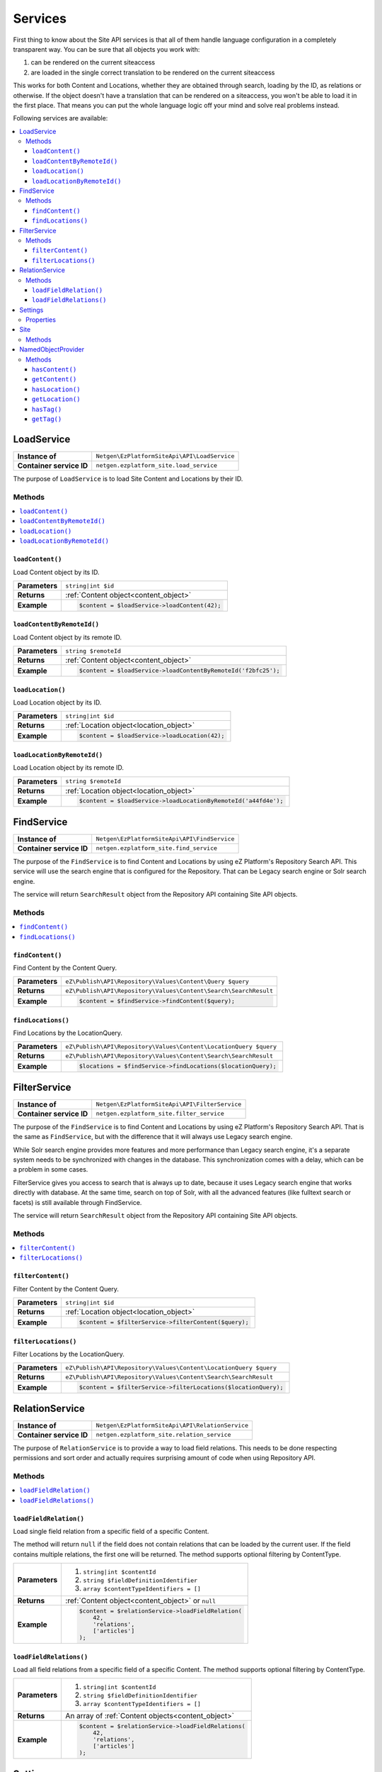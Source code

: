 Services
========

First thing to know about the Site API services is that all of them handle language configuration in
a completely transparent way. You can be sure that all objects you work with:

1. can be rendered on the current siteaccess
2. are loaded in the single correct translation to be rendered on the current siteaccess

This works for both Content and Locations, whether they are obtained through search, loading by the
ID, as relations or otherwise. If the object doesn't have a translation that can be rendered on a
siteaccess, you won't be able to load it in the first place. That means you can put the whole
language logic off your mind and solve real problems instead.

Following services are available:

.. contents::
    :depth: 3
    :local:

LoadService
-----------

+--------------------------------+----------------------------------------------+
| **Instance of**                | ``Netgen\EzPlatformSiteApi\API\LoadService`` |
+--------------------------------+----------------------------------------------+
| **Container service ID**       | ``netgen.ezplatform_site.load_service``      |
+--------------------------------+----------------------------------------------+

The purpose of ``LoadService`` is to load Site Content and Locations by their ID.

Methods
~~~~~~~

.. contents::
    :depth: 1
    :local:

``loadContent()``
.................

Load Content object by its ID.

+----------------------------------------+------------------------------------------------------------------------------------+
| **Parameters**                         | ``string|int $id``                                                                 |
+----------------------------------------+------------------------------------------------------------------------------------+
| **Returns**                            | :ref:`Content object<content_object>`                                              |
+----------------------------------------+------------------------------------------------------------------------------------+
| **Example**                            | .. code-block:: php                                                                |
|                                        |                                                                                    |
|                                        |     $content = $loadService->loadContent(42);                                      |
|                                        |                                                                                    |
+----------------------------------------+------------------------------------------------------------------------------------+

``loadContentByRemoteId()``
...........................

Load Content object by its remote ID.

+----------------------------------------+----------------------------------------------------------------+
| **Parameters**                         | ``string $remoteId``                                           |
+----------------------------------------+----------------------------------------------------------------+
| **Returns**                            | :ref:`Content object<content_object>`                          |
+----------------------------------------+----------------------------------------------------------------+
| **Example**                            | .. code-block:: php                                            |
|                                        |                                                                |
|                                        |     $content = $loadService->loadContentByRemoteId('f2bfc25'); |
|                                        |                                                                |
+----------------------------------------+----------------------------------------------------------------+

``loadLocation()``
..................

Load Location object by its ID.

+----------------------------------------+------------------------------------------------------------------------------------+
| **Parameters**                         | ``string|int $id``                                                                 |
+----------------------------------------+------------------------------------------------------------------------------------+
| **Returns**                            | :ref:`Location object<location_object>`                                            |
+----------------------------------------+------------------------------------------------------------------------------------+
| **Example**                            | .. code-block:: php                                                                |
|                                        |                                                                                    |
|                                        |     $content = $loadService->loadLocation(42);                                     |
|                                        |                                                                                    |
+----------------------------------------+------------------------------------------------------------------------------------+

``loadLocationByRemoteId()``
............................

Load Location object by its remote ID.

+----------------------------------------+-----------------------------------------------------------------+
| **Parameters**                         | ``string $remoteId``                                            |
+----------------------------------------+-----------------------------------------------------------------+
| **Returns**                            | :ref:`Location object<location_object>`                         |
+----------------------------------------+-----------------------------------------------------------------+
| **Example**                            | .. code-block:: php                                             |
|                                        |                                                                 |
|                                        |     $content = $loadService->loadLocationByRemoteId('a44fd4e'); |
|                                        |                                                                 |
+----------------------------------------+-----------------------------------------------------------------+

FindService
-----------

+--------------------------------+----------------------------------------------+
| **Instance of**                | ``Netgen\EzPlatformSiteApi\API\FindService`` |
+--------------------------------+----------------------------------------------+
| **Container service ID**       | ``netgen.ezplatform_site.find_service``      |
+--------------------------------+----------------------------------------------+

The purpose of the ``FindService`` is to find Content and Locations by using eZ Platform's
Repository Search API. This service will use the search engine that is configured for the
Repository. That can be Legacy search engine or Solr search engine.

The service will return ``SearchResult`` object from the Repository API containing Site API objects.

Methods
~~~~~~~

.. contents::
    :depth: 1
    :local:

``findContent()``
.................

Find Content by the Content Query.

+----------------------------------------+------------------------------------------------------------------------------------+
| **Parameters**                         | ``eZ\Publish\API\Repository\Values\Content\Query $query``                          |
+----------------------------------------+------------------------------------------------------------------------------------+
| **Returns**                            | ``eZ\Publish\API\Repository\Values\Content\Search\SearchResult``                   |
+----------------------------------------+------------------------------------------------------------------------------------+
| **Example**                            | .. code-block:: php                                                                |
|                                        |                                                                                    |
|                                        |     $content = $findService->findContent($query);                                  |
|                                        |                                                                                    |
+----------------------------------------+------------------------------------------------------------------------------------+

``findLocations()``
...................

Find Locations by the LocationQuery.

+----------------------------------------+-------------------------------------------------------------------+
| **Parameters**                         | ``eZ\Publish\API\Repository\Values\Content\LocationQuery $query`` |
+----------------------------------------+-------------------------------------------------------------------+
| **Returns**                            | ``eZ\Publish\API\Repository\Values\Content\Search\SearchResult``  |
+----------------------------------------+-------------------------------------------------------------------+
| **Example**                            | .. code-block:: php                                               |
|                                        |                                                                   |
|                                        |     $locations = $findService->findLocations($locationQuery);     |
|                                        |                                                                   |
+----------------------------------------+-------------------------------------------------------------------+

FilterService
-------------

+--------------------------------+------------------------------------------------+
| **Instance of**                | ``Netgen\EzPlatformSiteApi\API\FilterService`` |
+--------------------------------+------------------------------------------------+
| **Container service ID**       | ``netgen.ezplatform_site.filter_service``      |
+--------------------------------+------------------------------------------------+

The purpose of the ``FindService`` is to find Content and Locations by using eZ Platform's
Repository Search API. That is the same as ``FindService``, but with the difference that it will
always use Legacy search engine.

While Solr search engine provides more features and more performance than Legacy search engine, it's
a separate system needs to be synchronized with changes in the database. This synchronization
comes with a delay, which can be a problem in some cases.

FilterService gives you access to search that is always up to date, because it uses Legacy search
engine that works directly with database. At the same time, search on top of Solr, with all the
advanced features (like fulltext search or facets) is still available through FindService.

The service will return ``SearchResult`` object from the Repository API containing Site API objects.

Methods
~~~~~~~

.. contents::
    :depth: 1
    :local:

``filterContent()``
...................

Filter Content by the Content Query.

+----------------------------------------+------------------------------------------------------------------------------------+
| **Parameters**                         | ``string|int $id``                                                                 |
+----------------------------------------+------------------------------------------------------------------------------------+
| **Returns**                            | :ref:`Location object<location_object>`                                            |
+----------------------------------------+------------------------------------------------------------------------------------+
| **Example**                            | .. code-block:: php                                                                |
|                                        |                                                                                    |
|                                        |     $content = $filterService->filterContent($query);                              |
|                                        |                                                                                    |
+----------------------------------------+------------------------------------------------------------------------------------+

``filterLocations()``
.....................

Filter Locations by the LocationQuery.

+----------------------------------------+-------------------------------------------------------------------+
| **Parameters**                         | ``eZ\Publish\API\Repository\Values\Content\LocationQuery $query`` |
+----------------------------------------+-------------------------------------------------------------------+
| **Returns**                            | ``eZ\Publish\API\Repository\Values\Content\Search\SearchResult``  |
+----------------------------------------+-------------------------------------------------------------------+
| **Example**                            | .. code-block:: php                                               |
|                                        |                                                                   |
|                                        |     $content = $filterService->filterLocations($locationQuery);   |
|                                        |                                                                   |
+----------------------------------------+-------------------------------------------------------------------+

RelationService
---------------

+--------------------------------+--------------------------------------------------+
| **Instance of**                | ``Netgen\EzPlatformSiteApi\API\RelationService`` |
+--------------------------------+--------------------------------------------------+
| **Container service ID**       | ``netgen.ezplatform_site.relation_service``      |
+--------------------------------+--------------------------------------------------+

The purpose of ``RelationService`` is to provide a way to load field relations. This needs to be
done respecting permissions and sort order and actually requires surprising amount of code when
using Repository API.

Methods
~~~~~~~

.. contents::
    :depth: 1
    :local:

``loadFieldRelation()``
.......................

Load single field relation from a specific field of a specific Content.

The method will return ``null`` if the field does not contain relations that can be loaded by the
current user. If the field contains multiple relations, the first one will be returned. The method
supports optional filtering by ContentType.

+----------------------------------------+------------------------------------------------------------------------------------+
| **Parameters**                         | 1. ``string|int $contentId``                                                       |
|                                        | 2. ``string $fieldDefinitionIdentifier``                                           |
|                                        | 3. ``array $contentTypeIdentifiers = []``                                          |
+----------------------------------------+------------------------------------------------------------------------------------+
| **Returns**                            | :ref:`Content object<content_object>` or ``null``                                  |
+----------------------------------------+------------------------------------------------------------------------------------+
| **Example**                            | .. code-block:: php                                                                |
|                                        |                                                                                    |
|                                        |     $content = $relationService->loadFieldRelation(                                |
|                                        |         42,                                                                        |
|                                        |         'relations',                                                               |
|                                        |         ['articles']                                                               |
|                                        |     );                                                                             |
|                                        |                                                                                    |
+----------------------------------------+------------------------------------------------------------------------------------+

``loadFieldRelations()``
........................

Load all field relations from a specific field of a specific Content. The method supports optional
filtering by ContentType.

+----------------------------------------+------------------------------------------------------------------------------------+
| **Parameters**                         | 1. ``string|int $contentId``                                                       |
|                                        | 2. ``string $fieldDefinitionIdentifier``                                           |
|                                        | 3. ``array $contentTypeIdentifiers = []``                                          |
+----------------------------------------+------------------------------------------------------------------------------------+
| **Returns**                            | An array of :ref:`Content objects<content_object>`                                 |
+----------------------------------------+------------------------------------------------------------------------------------+
| **Example**                            | .. code-block:: php                                                                |
|                                        |                                                                                    |
|                                        |     $content = $relationService->loadFieldRelations(                               |
|                                        |         42,                                                                        |
|                                        |         'relations',                                                               |
|                                        |         ['articles']                                                               |
|                                        |     );                                                                             |
|                                        |                                                                                    |
+----------------------------------------+------------------------------------------------------------------------------------+

Settings
--------

The purpose of ``Settings`` object is to provide read access to current configuration.

+--------------------------------+-------------------------------------------+
| **Instance of**                | ``Netgen\EzPlatformSiteApi\API\Settings`` |
+--------------------------------+-------------------------------------------+
| **Container service ID**       | ``netgen.ezplatform_site.settings``       |
+--------------------------------+-------------------------------------------+

Properties
~~~~~~~~~~

+--------------------------------+-----------------+-------------------------------------------------------------------+
| Property                       | Type            | Description                                                       |
+================================+=================+===================================================================+
| ``$prioritizedLanguages``      | ``string[]``    | An array of prioritized languages of the current siteaccess       |
+--------------------------------+-----------------+-------------------------------------------------------------------+
| ``$useAlwaysAvailable``        | ``bool``        | | Whether always available Content is taken into account          |
|                                |                 | | when resolving translations                                     |
+--------------------------------+-----------------+-------------------------------------------------------------------+
| ``$rootLocationId``            | ``string|int``  | Root Location of the current siteaccess                           |
+--------------------------------+-----------------+-------------------------------------------------------------------+

Site
----

The purpose of ``Site`` service is to aggregate all other Site API services in one place. It
implements a getter method for each of the services described above.

+--------------------------------+---------------------------------------+
| **Instance of**                | ``Netgen\EzPlatformSiteApi\API\Site`` |
+--------------------------------+---------------------------------------+
| **Container service ID**       | ``netgen.ezplatform_site.site``       |
+--------------------------------+---------------------------------------+

Methods
~~~~~~~

+--------------------------------+--------------------------------+
| Method                         | Returns                        |
+================================+================================+
| ``getLoadService()``           | `LoadService`_                 |
+--------------------------------+--------------------------------+
| ``getFindService()``           | `FindService`_                 |
+--------------------------------+--------------------------------+
| ``getFilterService()``         | `FilterService`_               |
+--------------------------------+--------------------------------+
| ``getRelationService()``       | `RelationService`_             |
+--------------------------------+--------------------------------+
| ``getSettings()``              | `Settings`_                    |
+--------------------------------+--------------------------------+

.. _named_object_php:

NamedObjectProvider
-------------------

The purpose of ``NamedObjectProvider`` service is to provide access to named objects. Configuration
of named objects is :ref:`documented on the Configuration page<named_object_configuration>`.

+--------------------------------+----------------------------------------------------------------+
| **Instance of**                | ``Netgen\Bundle\EzPlatformSiteApiBundle\NamedObject\Provider`` |
+--------------------------------+----------------------------------------------------------------+
| **Container service ID**       | ``netgen.ezplatform_site.named_object_provider``               |
+--------------------------------+----------------------------------------------------------------+

The purpose of ``NamedObjectProvider`` is to provide access to named objects.

Methods
~~~~~~~

.. contents::
    :depth: 1
    :local:

``hasContent()``
.................

Check if Content object with given name is configured.

+----------------------------------------+-------------------------------------------------------------------------+
| **Parameters**                         | ``string $name``                                                        |
+----------------------------------------+-------------------------------------------------------------------------+
| **Returns**                            | ``boolean``                                                             |
+----------------------------------------+-------------------------------------------------------------------------+
| **Example**                            | .. code-block:: php                                                     |
|                                        |                                                                         |
|                                        |     $hasCertificate = $namedObjectProvider->hasContent('certificate');  |
|                                        |                                                                         |
+----------------------------------------+-------------------------------------------------------------------------+

``getContent()``
.................

Get Content object by its name.

+----------------------------------------+----------------------------------------------------------------------+
| **Parameters**                         | ``string $name``                                                     |
+----------------------------------------+----------------------------------------------------------------------+
| **Returns**                            | :ref:`Content object<content_object>`                                |
+----------------------------------------+----------------------------------------------------------------------+
| **Example**                            | .. code-block:: php                                                  |
|                                        |                                                                      |
|                                        |     $certificate = $namedObjectProvider->getContent('certificate');  |
|                                        |                                                                      |
+----------------------------------------+----------------------------------------------------------------------+

``hasLocation()``
.................

Check if Location object with given name is configured.

+----------------------------------------+----------------------------------------------------------------------+
| **Parameters**                         | ``string $name``                                                     |
+----------------------------------------+----------------------------------------------------------------------+
| **Returns**                            | ``boolean``                                                          |
+----------------------------------------+----------------------------------------------------------------------+
| **Example**                            | .. code-block:: php                                                  |
|                                        |                                                                      |
|                                        |     $hasHomepage = $namedObjectProvider->hasLocation('homepage');    |
|                                        |                                                                      |
+----------------------------------------+----------------------------------------------------------------------+

``getLocation()``
.................

Get Location object by its name.

+----------------------------------------+----------------------------------------------------------------------+
| **Parameters**                         | ``string $name``                                                     |
+----------------------------------------+----------------------------------------------------------------------+
| **Returns**                            | :ref:`Location object<location_object>`                              |
+----------------------------------------+----------------------------------------------------------------------+
| **Example**                            | .. code-block:: php                                                  |
|                                        |                                                                      |
|                                        |     $homepage = $namedObjectProvider->getLocation('homepage');       |
|                                        |                                                                      |
+----------------------------------------+----------------------------------------------------------------------+

``hasTag()``
............

Check if Tag object with given name is configured.

+----------------------------------------+----------------------------------------------------------------------+
| **Parameters**                         | ``string $name``                                                     |
+----------------------------------------+----------------------------------------------------------------------+
| **Returns**                            | ``boolean``                                                          |
+----------------------------------------+----------------------------------------------------------------------+
| **Example**                            | .. code-block:: php                                                  |
|                                        |                                                                      |
|                                        |     $hasColors = $namedObjectProvider->hasTag('colors');             |
|                                        |                                                                      |
+----------------------------------------+----------------------------------------------------------------------+

``getTag()``
.................

Get Tag object by its name.

+----------------------------------------+----------------------------------------------------------------------+
| **Parameters**                         | ``string $name``                                                     |
+----------------------------------------+----------------------------------------------------------------------+
| **Returns**                            | Tag object                                                           |
+----------------------------------------+----------------------------------------------------------------------+
| **Example**                            | .. code-block:: php                                                  |
|                                        |                                                                      |
|                                        |     $colors = $namedObjectProvider->getTag('colors');                |
|                                        |                                                                      |
+----------------------------------------+----------------------------------------------------------------------+
